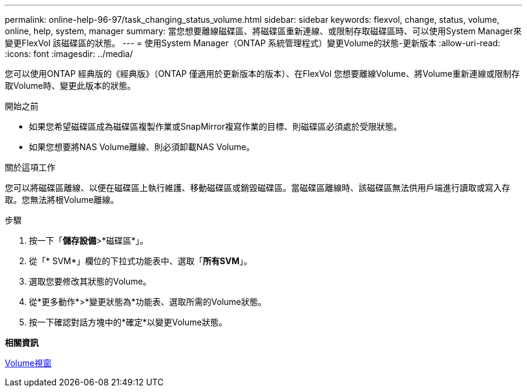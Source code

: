 ---
permalink: online-help-96-97/task_changing_status_volume.html 
sidebar: sidebar 
keywords: flexvol, change, status, volume, online, help, system, manager 
summary: 當您想要離線磁碟區、將磁碟區重新連線、或限制存取磁碟區時、可以使用System Manager來變更FlexVol 該磁碟區的狀態。 
---
= 使用System Manager（ONTAP 系統管理程式）變更Volume的狀態-更新版本
:allow-uri-read: 
:icons: font
:imagesdir: ../media/


[role="lead"]
您可以使用ONTAP 經典版的《經典版》（ONTAP 僅適用於更新版本的版本）、在FlexVol 您想要離線Volume、將Volume重新連線或限制存取Volume時、變更此版本的狀態。

.開始之前
* 如果您希望磁碟區成為磁碟區複製作業或SnapMirror複寫作業的目標、則磁碟區必須處於受限狀態。
* 如果您想要將NAS Volume離線、則必須卸載NAS Volume。


.關於這項工作
您可以將磁碟區離線、以便在磁碟區上執行維護、移動磁碟區或銷毀磁碟區。當磁碟區離線時、該磁碟區無法供用戶端進行讀取或寫入存取。您無法將根Volume離線。

.步驟
. 按一下「*儲存設備*>*磁碟區*」。
. 從「* SVM*」欄位的下拉式功能表中、選取「*所有SVM*」。
. 選取您要修改其狀態的Volume。
. 從*更多動作*>*變更狀態為*功能表、選取所需的Volume狀態。
. 按一下確認對話方塊中的*確定*以變更Volume狀態。


*相關資訊*

xref:reference_volumes_window.adoc[Volume視窗]
